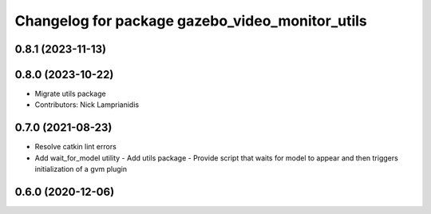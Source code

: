 ^^^^^^^^^^^^^^^^^^^^^^^^^^^^^^^^^^^^^^^^^^^^^^^^
Changelog for package gazebo_video_monitor_utils
^^^^^^^^^^^^^^^^^^^^^^^^^^^^^^^^^^^^^^^^^^^^^^^^

0.8.1 (2023-11-13)
------------------

0.8.0 (2023-10-22)
------------------
* Migrate utils package
* Contributors: Nick Lamprianidis

0.7.0 (2021-08-23)
------------------
* Resolve catkin lint errors
* Add wait_for_model utility
  - Add utils package
  - Provide script that waits for model to appear and then triggers
  initialization of a gvm plugin

0.6.0 (2020-12-06)
------------------
